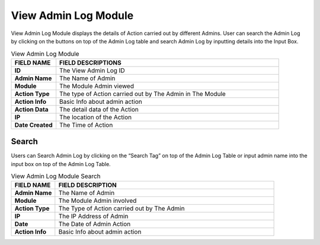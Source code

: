 ************
View Admin Log Module
************
View Admin Log Module displays the details of Action carried out by different Admins. User can search the Admin Log by clicking on the buttons on top of the Admin Log table and search Admin Log by inputting details into the Input Box.

|viewadmin|

.. list-table:: View Admin Log Module
    :widths: 10 50
    :header-rows: 1
    :stub-columns: 1

    * - FIELD NAME
      - FIELD DESCRIPTIONS
    * - ID
      - The View Admin Log ID
    * - Admin Name
      - The Name of Admin
    * - Module
      - The Module Admin viewed
    * - Action Type
      - The type of Action carried out by The Admin in The Module
    * - Action Info
      - Basic Info about admin action
    * - Action Data
      - The detail data of the Action
    * - IP
      - The location of the Action
    * - Date Created
      - The Time of Action
      
Search
==================
Users can Search Admin Log by clicking on the “Search Tag” on top of the Admin Log Table or input admin name into the input box on top of the Admin Log Table.

|viewadmin_search|

.. list-table:: View Admin Log Module Search
    :widths: 10 50
    :header-rows: 1
    :stub-columns: 1

    * - FIELD NAME
      - FIELD DESCRIPTION
    * - Admin Name
      - The Name of Admin
    * - Module
      - The Module Admin involved
    * - Action Type
      - The Type of Action carried out by The Admin
    * - IP
      - The IP Address of Admin
    * - Date
      - The Date of Admin Action
    * - Action Info
      - Basic Info about admin action


.. |viewadmin| image:: viewadmin.JPG
.. |viewadmin_search| image:: viewadmin_search.JPG
